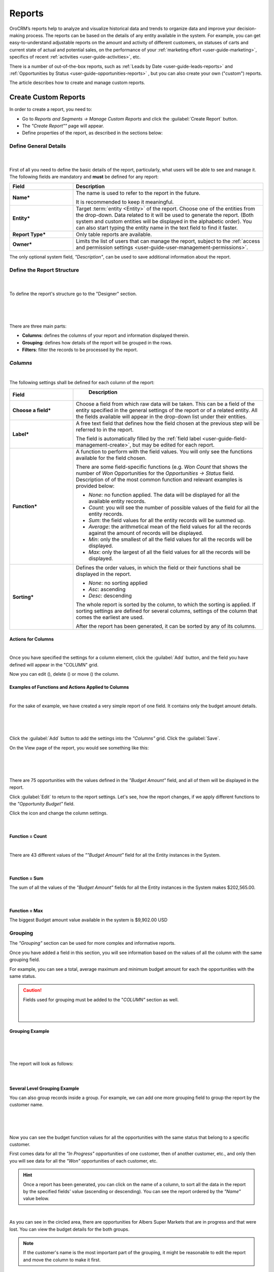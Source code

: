 .. _user-guide-reports:

Reports
=======

OroCRM’s reports help to analyze and visualize historical data and trends to organize data and improve your 
decision-making process. The reports can be based on the details of any entity available in the system. For example,
you can get easy-to-understand adjustable reports on the amount and activity of different customers, on statuses of 
carts and current state of actual and potential sales, on the performance of your 
:ref:`marketing effort <user-guide-marketing>`, specifics of recent :ref:`activities <user-guide-activities>`, etc.

There is a number of out-of-the-box reports, such as :ref:`Leads by Date <user-guide-leads-reports>` and 
:ref:`Opportunities by Status <user-guide-opportunities-reports>` , but you can also create your own ("custom") reports.

The article describes how to create and manage custom reports.


.. _user-guide-manage-custom-reports:

Create Custom Reports
---------------------

In order to create a report, you need to:

- Go to *Reports and Segments → Manage Custom Reports* and click the :guilabel:`Create Report` button.

- The *"Create Report""* page will appear.

- Define properties of the report, as described in the sections below:


.. _user-guide-reports-general-settings:

Define General Details
^^^^^^^^^^^^^^^^^^^^^^

      |
 
First of all you need to define the basic details of the report, particularly, what users will be able to see and manage
it. The following fields are mandatory and **must** be defined for any report:

.. csv-table::
  :header: "Field","Description"
  :widths: 10, 30

  "**Name***","The name is used to refer to the report in the future.
  
  It is recommended to keep it meaningful."
  "**Entity***","Target :term:`entity <Entity>` of the report. Choose one of the entities from the drop-down. Data
  related to it will be used to generate the report. 
  (Both system and custom entities will be displayed in the alphabetic order). 
  You can also start typing the entity name in the text field to find it faster."
  "**Report Type***","Only table reports are available."
  "**Owner***","Limits the list of users that can manage the report, subject to the 
  :ref:`access and permission settings <user-guide-user-management-permissions>`."

The only optional system field, *"Description"*, can be used to save additional information about the report. 


.. _user-guide-reports-designer:

Define the Report Structure
^^^^^^^^^^^^^^^^^^^^^^^^^^^
      |
  
To define the report's structure go to the "Designer" section.

      |
 
.. image:: ./img/reports/designer.png

|

There are three main parts:

- **Columns**: defines the columns of your report and information displayed therein.

- **Grouping**: defines how details of the report will be grouped in the rows.

- **Filters**: filter the records to be processed by the report.

*Columns*
^^^^^^^^^

|

The following settings shall be defined for each column of the report:

.. csv-table:: 
  :header: "Field","   Description"
  :widths: 10, 30

  "**Choose a field***","Choose a field from which raw data will be taken. This can be a field of the entity
  specified in the general settings of the report or of a related entity. All the fields available will appear in the 
  drop-down list under their entities."
  "**Label***","A free text field that defines how the field chosen at the previous step will be referred to in the 
  report.  
  
  The field is automatically filled by the :ref:`field label <user-guide-field-management-create>`, but may be edited 
  for each report."                 
  "**Function***","A function to perform with the field values. You will only see the functions available for the field
  chosen.
  
  There are some field-specific functions (e.g. *Won Count* that shows the number of *Won* Opportunities for the 
  *Opportunities → Status* field. Description of of the most common function and relevant examples is
  provided below:

  - *None*: no function applied. The data will be displayed for all the available entity records.
   
  - *Count*: you will see the number of possible values of the field for all the entity records.
   
  - *Sum*: the field values for all the entity records will be summed up.
    
  - *Average*: the arithmetical mean of the field values for all the records against the amount of records will be 
    displayed.
    
  - *Min*: only the smallest of all the field values for all the records will be displayed.
   
  - *Max*: only the largest of all the field values for all the records will be displayed.
  
  "
  "**Sorting***","Defines the order values, in which the field or their functions shall be displayed in the report. 
   
  - *None*: no sorting applied 
  - *Asc*: ascending
  - *Desc*: descending
  
  The whole report is sorted by the column, to which the sorting is applied. If sorting settings are defined for 
  several columns, settings of the column that comes the earliest are used.

  After the report has been generated, it can be sorted by any of its columns.
  
  "

  
Actions for Columns
"""""""""""""""""""

|
    
Once you have specified the settings for a column element, click the :guilabel:`Add` button, and the field you have 
defined will appear in the "COLUMN" grid.

Now you can edit (|IcEdit|), delete (|IcDelete|) or move (|IcMove|) the column. 


Examples of Functions and Actions Applied to Columns  
""""""""""""""""""""""""""""""""""""""""""""""""""""

|

For the sake of example, we have created a very simple report of one field. It contains only the budget amount details. 

      |

.. image:: ./img/reports/RepEx1.png

|
 
Click the :guilabel:`Add` button to add the settings into the *"Columns"* grid. Click the :guilabel:`Save`.

On the View page of the report, you would see something like this:

      |

.. image:: ./img/reports/RepEx1a.png

|

There are 75 opportunities with the values defined in the *"Budget Amount"* field, and all of them will be
displayed in the report.

Click :guilabel:`Edit` to return to the report settings. Let's see, how the report changes, if we apply different 
functions to the *"Opportunity Budget"* field. 

Click the |IcEdit| icon and change the column settings. 

      |
  
**Function = Count**

.. image:: ./img/reports/RepEx1b.png

|
  
There are 43 different values of the *""Budget Amount"* field for all the Entity instances in the System.

      |
  
**Function = Sum**

.. image:: ./img/reports/RepEx1c.png

   
The sum of all the values of the *"Budget Amount"* fields for all the Entity instances in the System makes 
$202,565.00.

      |
  
**Function = Max**

.. image:: ./img/reports/RepEx1e.png

The biggest Budget amount value available in the system is $9,902.00 USD
 
 
Grouping
^^^^^^^^
 
The *"Grouping"* section can be used for more complex and informative reports. 

Once you have added a field in this section, you will see information based on the values of all the column 
with the same grouping field.

For example, you can see a total, average maximum and minimum budget amount for each the opportunities with the same 
status.

.. caution:: 

    Fields used for grouping must be added to the "*COLUMN"* section as well.

      |
  
Grouping Example 
""""""""""""""""

      |
  
.. image:: ./img/reports/RepEx2.png

|

The report will look as follows:

      |

.. image:: ./img/reports/RepEx2a.png



Several Level Grouping Example
""""""""""""""""""""""""""""""

You can also group records inside a group. For example, we can add one more grouping field to group the report by the 
customer name.

      |
  
.. image:: ./img/reports/RepEx3.png

| 

Now you can see the budget function values for all the opportunities with the same status that belong to a specific 
customer. 

First comes data for all the *"In Progress"* opportunities of one customer, then of another customer, etc., and only 
then you will see data for all the *"Won"* opportunities of each customer, etc.

.. image:: ./img/reports/RepEx3a.png


.. hint::

    Once a report has been generated, you can click on the name of a column, to sort all the data in the report by the
    specified fields' value (ascending or descending). You can see the report ordered by the *"Name"* value below.

.. image:: ./img/reports/RepEx3b.png

|

As you can see in the circled area, there are opportunities  for Albers Super Markets that are in progress and 
that were lost. You can view the budget details for the both groups.

.. note::
    
    If the customer's name is the most important part of the grouping, it might be reasonable to edit the report and 
    move the column to make it first.

Filters
^^^^^^^

|

You can define conditions used to select specific records. Only data of the records that meet all the conditions defined
in the *"Filters"* section will be used for the report. 

Please see the :ref:`Filters guide <user-guide-filters-management>` for more details.


.. _user-guide-reports-chart:

Chart
^^^^^

|

OroCRM supports line charts. To create a line chart for the report, go to the **Chart** and define the following 
fields (all the fields are mandatory and **must** be defined).

.. csv-table::
  :header: "Field","Description"
  :widths: 10, 30

  "**Chart Type***:","Currently only the *Line Chart* option is available"
  "**Category (X Axis)***","Choose the fields, values whereof will form the X Axis of the report chart"
  "**Value (Y Axis)***","Choose the fields, values whereof will form the Y Axis of the report chart"

Chart Example
"""""""""""""

Let's make a chart for the Budget per opportunity status report (not grouped by customers). 

|

.. image:: ./img/reports/RepExChart1.png

|

.. image:: ./img/reports/RepExChart2.png

|

Manage Reports
--------------

The following actions can be performed for a report:

- From the *"All Reports"* :ref:`grid <user-guide-ui-components-grids>` (*Report & Segments → Manage Custom Reports*):

  |
  
  |ReportActionIcon|

  |
  
  - Delete a report from the system: |IcDelete|
  
  - Get to the :ref:`Edit form <user-guide-ui-components-create-pages>` of the report: |IcEdit|
  
  - Get to the :ref:`View page <user-guide-ui-components-view-pages>` of the report: |IcView| 

.. hint::

    You can also get to the View page of a report directly from the Report & Segments menu (click the report name).
  
- From the :ref:`View page <user-guide-ui-components-view-pages>`:
  
  - Get to the *"Edit"* form of the report

  - Delete the report from the system 

  - Export the report data into a CSV format: click the *Export Grid* button. 
 

.. note::

    To avoid accidental data loss, there is an additional confirmation required to delete a report.
    
    |ConfirmDelete|


.. |Bdropdown| image:: ./img/buttons/Bdropdown.png
   :align: middle

.. |IcEdit| image:: ./img/buttons/IcEdit.png
   :align: middle
   
.. |IcView| image:: ./img/buttons/IcView.png
   :align: middle
   
.. |IcDelete| image:: ./img/buttons/IcDelete.png
   :align: middle
   
.. |IcMove| image:: ./img/buttons/IcMove.png
   :align: middle
   
.. |ConfirmDelete| image:: ./img/reports/delete-confirm.png
   :align: middle
   
.. |ReportActionIcon| image:: ./img/reports/report_action_icons.png
   :align: middle
